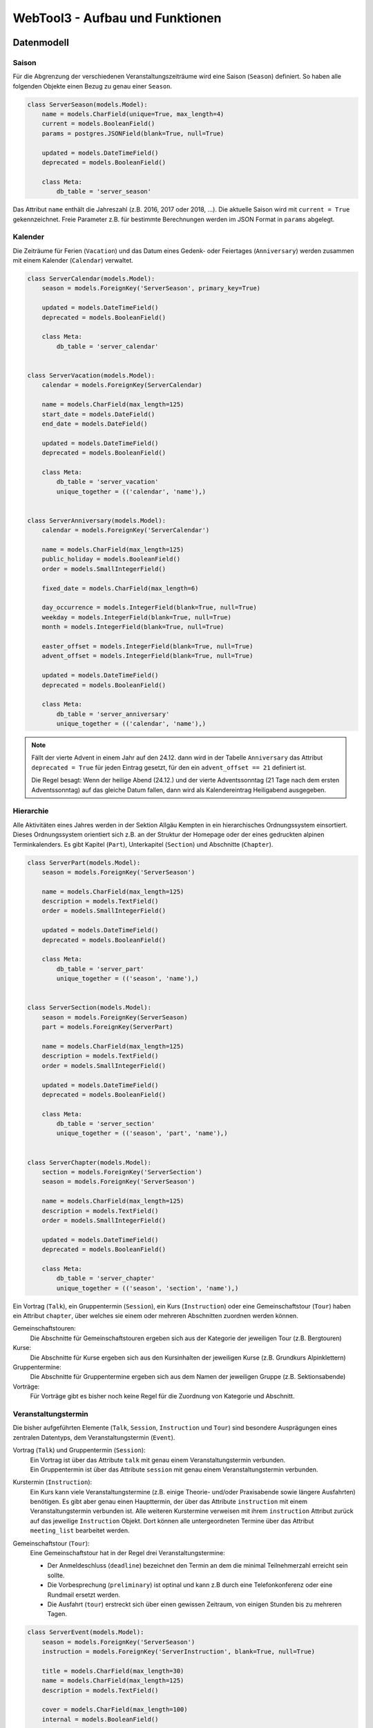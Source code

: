 .. _architecture:

WebTool3 - Aufbau und Funktionen
================================


..
  http://jpadilla.com/post/73791304724/auth-with-json-web-tokens
  
Datenmodell
-----------

Saison
~~~~~~

Für die Abgrenzung der verschiedenen Veranstaltungszeiträume wird eine Saison (``Season``) definiert.
So haben alle folgenden Objekte einen Bezug zu genau einer ``Season``.

.. code-block:: python

    class ServerSeason(models.Model):
        name = models.CharField(unique=True, max_length=4)
        current = models.BooleanField()
        params = postgres.JSONField(blank=True, null=True)

        updated = models.DateTimeField()
        deprecated = models.BooleanField()

        class Meta:
            db_table = 'server_season'

Das Attribut ``name`` enthält die Jahreszahl (z.B. 2016, 2017 oder 2018, ...).
Die aktuelle Saison wird mit ``current = True`` gekennzeichnet.
Freie Parameter z.B. für bestimmte Berechnungen werden im JSON Format in ``params`` abgelegt.

Kalender
~~~~~~~~

Die Zeiträume für Ferien (``Vacation``) und das Datum eines Gedenk- oder Feiertages (``Anniversary``)
werden zusammen mit einem Kalender (``Calendar``) verwaltet.

.. code-block:: python

    class ServerCalendar(models.Model):
        season = models.ForeignKey('ServerSeason', primary_key=True)

        updated = models.DateTimeField()
        deprecated = models.BooleanField()

        class Meta:
            db_table = 'server_calendar'


    class ServerVacation(models.Model):
        calendar = models.ForeignKey(ServerCalendar)

        name = models.CharField(max_length=125)
        start_date = models.DateField()
        end_date = models.DateField()

        updated = models.DateTimeField()
        deprecated = models.BooleanField()

        class Meta:
            db_table = 'server_vacation'
            unique_together = (('calendar', 'name'),)


    class ServerAnniversary(models.Model):
        calendar = models.ForeignKey('ServerCalendar')

        name = models.CharField(max_length=125)
        public_holiday = models.BooleanField()
        order = models.SmallIntegerField()

        fixed_date = models.CharField(max_length=6)

        day_occurrence = models.IntegerField(blank=True, null=True)
        weekday = models.IntegerField(blank=True, null=True)
        month = models.IntegerField(blank=True, null=True)

        easter_offset = models.IntegerField(blank=True, null=True)
        advent_offset = models.IntegerField(blank=True, null=True)

        updated = models.DateTimeField()
        deprecated = models.BooleanField()

        class Meta:
            db_table = 'server_anniversary'
            unique_together = (('calendar', 'name'),)

.. note::
    Fällt der vierte Advent in einem Jahr auf den 24.12. dann wird in der Tabelle ``Anniversary`` das Attribut
    ``deprecated = True`` für jeden Eintrag gesetzt, für den ein ``advent_offset == 21`` definiert ist.

    Die Regel besagt: Wenn der heilige Abend (24.12.) und der vierte Adventssonntag (21 Tage nach dem ersten
    Adventssonntag) auf das gleiche Datum fallen, dann wird als Kalendereintrag Heiligabend ausgegeben.

Hierarchie
~~~~~~~~~~

Alle Aktivitäten eines Jahres werden in der Sektion Allgäu Kempten in ein hierarchisches Ordnungssystem einsortiert.
Dieses Ordnungssystem orientiert sich z.B. an der Struktur der Homepage oder der eines gedruckten alpinen Terminkalenders.
Es gibt Kapitel (``Part``), Unterkapitel (``Section``) und Abschnitte (``Chapter``).

.. code-block:: python

    class ServerPart(models.Model):
        season = models.ForeignKey('ServerSeason')

        name = models.CharField(max_length=125)
        description = models.TextField()
        order = models.SmallIntegerField()

        updated = models.DateTimeField()
        deprecated = models.BooleanField()

        class Meta:
            db_table = 'server_part'
            unique_together = (('season', 'name'),)


    class ServerSection(models.Model):
        season = models.ForeignKey(ServerSeason)
        part = models.ForeignKey(ServerPart)

        name = models.CharField(max_length=125)
        description = models.TextField()
        order = models.SmallIntegerField()

        updated = models.DateTimeField()
        deprecated = models.BooleanField()

        class Meta:
            db_table = 'server_section'
            unique_together = (('season', 'part', 'name'),)


    class ServerChapter(models.Model):
        section = models.ForeignKey('ServerSection')
        season = models.ForeignKey('ServerSeason')

        name = models.CharField(max_length=125)
        description = models.TextField()
        order = models.SmallIntegerField()

        updated = models.DateTimeField()
        deprecated = models.BooleanField()

        class Meta:
            db_table = 'server_chapter'
            unique_together = (('season', 'section', 'name'),)

Ein Vortrag (``Talk``), ein Gruppentermin (``Session``), ein Kurs (``Instruction``) oder eine
Gemeinschaftstour (``Tour``) haben ein Attribut ``chapter``, über welches sie einem oder mehreren Abschnitten zuordnen
werden können.

Gemeinschaftstouren:
    Die Abschnitte für Gemeinschaftstouren ergeben sich aus der Kategorie der jeweiligen Tour (z.B. Bergtouren)
Kurse:
    Die Abschnitte für Kurse ergeben sich aus den Kursinhalten der jeweiligen Kurse (z.B. Grundkurs Alpinklettern)
Gruppentermine:
    Die Abschnitte für Gruppentermine ergeben sich aus dem Namen der jeweiligen Gruppe (z.B. Sektionsabende)
Vorträge:
    Für Vorträge gibt es bisher noch keine Regel für die Zuordnung von Kategorie und Abschnitt.

Veranstaltungstermin
~~~~~~~~~~~~~~~~~~~~

Die bisher aufgeführten Elemente (``Talk``, ``Session``, ``Instruction`` und ``Tour``) sind besondere Ausprägungen
eines zentralen Datentyps, dem Veranstaltungstermin  (``Event``).

Vortrag (``Talk``) und Gruppentermin (``Session``):
    | Ein Vortrag ist über das Attribute ``talk`` mit genau einem Veranstaltungstermin verbunden.
    | Ein Gruppentermin ist über das Attribute ``session`` mit genau einem Veranstaltungstermin verbunden.
Kurstermin (``Instruction``):
    Ein Kurs kann viele Veranstaltungstermine (z.B. einige Theorie- und/oder Praxisabende sowie längere Ausfahrten) benötigen.
    Es gibt aber genau einen Haupttermin, der über das Attribute ``instruction`` mit einem Veranstaltungstermin verbunden ist.
    Alle weiteren Kurstermine verweisen mit ihrem ``instruction`` Attribut zurück auf das jeweilige ``Instruction`` Objekt.
    Dort können alle untergeordneten Termine über das Attribut ``meeting_list`` bearbeitet werden.
Gemeinschaftstour (``Tour``):
    Eine Gemeinschaftstour hat in der Regel drei Veranstaltungstermine:

    * Der Anmeldeschluss (``deadline``) bezeichnet den Termin an dem die minimal Teilnehmerzahl erreicht sein sollte.
    * Die Vorbesprechung (``preliminary``) ist optinal und kann z.B durch eine Telefonkonferenz oder eine Rundmail ersetzt werden.
    * Die Ausfahrt (``tour``) erstreckt sich über einen gewissen Zeitraum, von einigen Stunden bis zu mehreren Tagen.

.. code-block:: python

    class ServerEvent(models.Model):
        season = models.ForeignKey('ServerSeason')
        instruction = models.ForeignKey('ServerInstruction', blank=True, null=True)

        title = models.CharField(max_length=30)
        name = models.CharField(max_length=125)
        description = models.TextField()

        cover = models.CharField(max_length=100)
        internal = models.BooleanField()

        location = models.CharField(max_length=75)
        start_date = models.DateField()
        start_time = models.TimeField(blank=True, null=True)
        approximate = models.ForeignKey(ServerApproximate, blank=True, null=True)
        end_date = models.DateField(blank=True, null=True)
        end_time = models.TimeField(blank=True, null=True)

        link = models.CharField(max_length=200)
        map = models.CharField(max_length=100)

        distal = models.BooleanField()
        rendezvous = models.CharField(max_length=75)
        source = models.CharField(max_length=75)

        public_transport = models.BooleanField()
        distance = models.IntegerField()
        lea = models.BooleanField()

        reference = models.ForeignKey('ServerReference')

        updated = models.DateTimeField()
        deprecated = models.BooleanField()

        class Meta:
            db_table = 'server_event'

Vortrag
~~~~~~~

* Die Teilnehmerzahl kann begrenzt sein. => Buchungscode
* Es können Teilnehmerlisten geführt werden oder Eintritskarten verkauft werden => Buchungscode
* Die Veranstaltung kann auch für nicht Nichtmitglieder offen stehen => verschiedene Tarife

.. code-block:: python

    class ServerTalk(models.Model):
        season = models.ForeignKey(ServerSeason)
        talk = models.ForeignKey(ServerEvent, primary_key=True)

        speaker = models.CharField(max_length=125)
        admission = models.DecimalField(max_digits=6, decimal_places=2)

        state = models.ForeignKey(ServerState)

        updated = models.DateTimeField()
        deprecated = models.BooleanField()

        class Meta:
            db_table = 'server_talk'


    class ServerTalkChapter(models.Model):
        talk = models.ForeignKey(ServerTalk)
        chapter = models.ForeignKey(ServerChapter)

        class Meta:
            db_table = 'server_talk_chapter'
            unique_together = (('talk', 'chapter'),)


    class ServerTalkTariffs(models.Model):
        talk = models.ForeignKey(ServerTalk)
        tariff = models.ForeignKey('ServerTariff')

        class Meta:
            db_table = 'server_talk_tariffs'
            unique_together = (('talk', 'tariff'),)

Grupperntermin
~~~~~~~~~~~~~~

* Es können nur Gruppenmitglieder teilnehmen => Kein Teilnehmerbeitrag
* Es gibt einen Ansprechpartner => ``guide``
* Es kann Unterstützer im Team geben => ``team``
* Jeder Gruppentermin gehört zu einer Gruppe (``Collective``)

.. code-block:: python

    class ServerSession(models.Model):
        collective = models.ForeignKey(ServerCollective)
        session = models.ForeignKey(ServerEvent, primary_key=True)

        guide = models.ForeignKey(ServerGuide)

        fitness = models.ForeignKey(ServerFitness)
        skill = models.ForeignKey('ServerSkill')

        misc_equipment = models.CharField(max_length=75)
        speaker = models.CharField(max_length=125)
        portal = models.CharField(max_length=200)

        state = models.ForeignKey('ServerState')

        updated = models.DateTimeField()
        deprecated = models.BooleanField()

        class Meta:
            db_table = 'server_session'


    class ServerSessionChapter(models.Model):
        session = models.ForeignKey(ServerSession)
        chapter = models.ForeignKey(ServerChapter)

        class Meta:
            db_table = 'server_session_chapter'
            unique_together = (('session', 'chapter'),)


    class ServerSessionEquipments(models.Model):
        session = models.ForeignKey(ServerSession)
        equipment = models.ForeignKey(ServerEquipment)

        class Meta:
            db_table = 'server_session_equipments'
            unique_together = (('session', 'equipment'),)


    class ServerSessionTeam(models.Model):
        session = models.ForeignKey(ServerSession)
        guide = models.ForeignKey(ServerGuide)

        class Meta:
            db_table = 'server_session_team'
            unique_together = (('session', 'guide'),)

Kurs
~~~~

* Die Teilnehmerzahl ist begrenzt. Es werden Teilnehmerlisten geführt => Buchungscode
* Indoorkurse stehen auch Nichtmitgliedern offen => verschiedene Tarife
* Es gibt einen Ansprechpartner => ``guide``
* Es kann Unterstützer im Team geben => ``team``
* Kurse können von Frauen exclusiv für Frauen veranstaltet werden => ``ladies_only``

.. code-block:: python

    class ServerInstruction(models.Model):
        topic = models.ForeignKey('ServerTopic')
        instruction = models.ForeignKey(ServerEvent, primary_key=True)

        guide = models.ForeignKey(ServerGuide)
        ladies_only = models.BooleanField()

        admission = models.DecimalField(max_digits=6, decimal_places=2)
        advances = models.DecimalField(max_digits=6, decimal_places=2)
        advances_info = models.CharField(max_length=75)
        extra_charges = models.CharField(max_length=75)

        min_quantity = models.IntegerField()
        max_quantity = models.IntegerField()
        cur_quantity = models.IntegerField()

        mileage = models.IntegerField()
        calc_budget = models.DecimalField(max_digits=6, decimal_places=2)
        real_costs = models.DecimalField(max_digits=6, decimal_places=2)
        budget_info = postgres.JSONField(blank=True, null=True)

        message = models.TextField()
        comment = models.TextField()

        state = models.ForeignKey('ServerState')

        updated = models.DateTimeField()
        deprecated = models.BooleanField()

        class Meta:
            db_table = 'server_instruction'


    class ServerInstructionChapter(models.Model):
        instruction = models.ForeignKey(ServerInstruction)
        chapter = models.ForeignKey(ServerChapter)

        class Meta:
            db_table = 'server_instruction_chapter'
            unique_together = (('instruction', 'chapter'),)


    class ServerInstructionTeam(models.Model):
        instruction = models.ForeignKey(ServerInstruction)
        guide = models.ForeignKey(ServerGuide)

        class Meta:
            db_table = 'server_instruction_team'
            unique_together = (('instruction', 'guide'),)

Gemeinschaftstour
~~~~~~~~~~~~~~~~~

* Die Teilnehmerzahl ist begrenzt. Es werden Teilnehmerlisten geführt => Buchungscode
* Touren stehen nur Mitgliedern offen => eine Teilnehmergebühr ``admission``
* Es gibt einen Ansprechpartner => ``guide``
* Es kann Unterstützer im Team geben => ``team``
* Die Beherrschung bestimmter Kursinhalte kann notwendige Vorraussetzung für eine Teilnahme sein => ``qualification_list``
* Touren können von Frauen exclusiv für Frauen veranstaltet werden => ``ladies_only``

.. code-block:: python

    class ServerTour(models.Model):
        season = models.ForeignKey(ServerSeason)
        deadline = models.ForeignKey(ServerEvent, unique=True)
        preliminary = models.ForeignKey(ServerEvent, unique=True, blank=True, null=True)
        info = models.CharField(max_length=75)
        tour = models.ForeignKey(ServerEvent, primary_key=True)

        guide = models.ForeignKey(ServerGuide)
        preconditions = models.TextField()
        ladies_only = models.BooleanField()

        skill = models.ForeignKey(ServerSkill)
        fitness = models.ForeignKey(ServerFitness)

        misc_equipment = models.CharField(max_length=75)

        admission = models.DecimalField(max_digits=6, decimal_places=2)
        advances = models.DecimalField(max_digits=6, decimal_places=2)
        advances_info = models.CharField(max_length=75)
        extra_charges = models.CharField(max_length=75)

        min_quantity = models.IntegerField()
        max_quantity = models.IntegerField()
        cur_quantity = models.IntegerField()

        misc_category = models.CharField(max_length=75)
        portal = models.CharField(max_length=200)

        mileage = models.IntegerField()
        calc_budget = models.DecimalField(max_digits=6, decimal_places=2)
        real_costs = models.DecimalField(max_digits=6, decimal_places=2)
        budget_info = postgres.JSONField(blank=True, null=True)

        message = models.TextField()
        comment = models.TextField()

        state = models.ForeignKey(ServerState)

        updated = models.DateTimeField()
        deprecated = models.BooleanField()

        class Meta:
            db_table = 'server_tour'


    class ServerTourCategories(models.Model):
        tour = models.ForeignKey(ServerTour)
        category = models.ForeignKey(ServerCategory)

        class Meta:
            db_table = 'server_tour_categories'
            unique_together = (('tour', 'category'),)


    class ServerTourChapter(models.Model):
        tour = models.ForeignKey(ServerTour)
        chapter = models.ForeignKey(ServerChapter)

        class Meta:
            db_table = 'server_tour_chapter'
            unique_together = (('tour', 'chapter'),)


    class ServerTourEquipments(models.Model):
        tour = models.ForeignKey(ServerTour)
        equipment = models.ForeignKey(ServerEquipment)

        class Meta:
            db_table = 'server_tour_equipments'
            unique_together = (('tour', 'equipment'),)


    class ServerTourQualifications(models.Model):
        tour = models.ForeignKey(ServerTour)
        topic = models.ForeignKey(ServerTopic, models.DO_NOTHIN)

        class Meta:
            db_table = 'server_tour_qualifications'
            unique_together = (('tour', 'topic'),)


    class ServerTourTeam(models.Model):
        tour = models.ForeignKey(ServerTour)
        guide = models.ForeignKey(ServerGuide)

        class Meta:
            db_table = 'server_tour_team'
            unique_together = (('tour', 'guide'),)

Kennung, Kategorie, Buchungscode
~~~~~~~~~~~~~~~~~~~~~~~~~~~~~~~~

Jedem Veranstaltungstermin ist eine eindeutige Kennung (``Reference``) zugeordnet.
Für Touren (``Tour``), Kurse (``Instruction``) und Vorträge (``Talk``) wird diese Kennung als Buchungscode benutzt.
Über die Kennung ist ebenfallse jederm Veranstaltungstermin eine Kategorie (``Category``) zugeordnet.
Aus dieser Angabe leitet sich z.B. ab in welcher Jahreszeit (Winter oder Sommer) eine Veranstaltung stattfinden soll.
Im Winter werden nur Wintersportarten (z.B. Skitouren oder Schneeschuhtouren) angeboten.
Im Sommer werden eben nur Sommersportarten (z.B. Bergtouren oder Touren mit dem Moutainbike) angeboten.

.. code-block:: python

    class ServerCategory(models.Model):
        season = models.ForeignKey('ServerSeason')

        code = models.CharField(max_length=3)
        name = models.CharField(max_length=125)
        order = models.SmallIntegerField()

        tour = models.BooleanField()
        talk = models.BooleanField()
        topic = models.BooleanField()
        collective = models.BooleanField()

        winter = models.BooleanField()
        summer = models.BooleanField()
        climbing = models.BooleanField()

        updated = models.DateTimeField()
        deprecated = models.BooleanField()

        class Meta:
            db_table = 'server_category'
            unique_together = (('season', 'code'), ('season', 'code', 'name'),)


    class ServerReference(models.Model):
        season = models.ForeignKey('ServerSeason')
        category = models.ForeignKey(ServerCategory)

        reference = models.SmallIntegerField()

        updated = models.DateTimeField()
        deprecated = models.BooleanField()

        class Meta:
            db_table = 'server_reference'
            unique_together = (('season', 'reference', 'category'),)

Gruppe
~~~~~~

.. code-block:: python

    class ServerCollective(models.Model):
        season = models.ForeignKey('ServerSeason')
        section = models.ForeignKey('ServerSection')

        title = models.CharField(max_length=30)
        name = models.CharField(max_length=125)
        description = models.TextField()

        cover = models.CharField(max_length=100)
        internal = models.BooleanField()
        order = models.SmallIntegerField()

        updated = models.DateTimeField()
        deprecated = models.BooleanField()

        class Meta:
            db_table = 'server_collective'
            unique_together = (('season', 'title', 'name'),)


    class ServerCollectiveCategories(models.Model):
        collective = models.ForeignKey(ServerCollective)
        category = models.ForeignKey(ServerCategory)

        class Meta:
            db_table = 'server_collective_categories'
            unique_together = (('collective', 'category'),)


    class ServerCollectiveManagers(models.Model):
        collective = models.ForeignKey(ServerCollective)
        guide = models.ForeignKey('ServerGuide')

        class Meta:
            db_table = 'server_collective_managers'
            unique_together = (('collective', 'guide'),)

Abfahrtzeiten
~~~~~~~~~~~~~

.. code-block:: python

    class ServerApproximate(models.Model):
        season = models.ForeignKey('ServerSeason')

        name = models.CharField(max_length=30)
        description = models.TextField()
        start_time = models.TimeField()
        default = models.BooleanField()

        updated = models.DateTimeField()
        deprecated = models.BooleanField()

        class Meta:
            db_table = 'server_approximate'
            unique_together = (('season', 'name'),)

Ausrüstung
~~~~~~~~~~

.. code-block:: python

    class ServerEquipment(models.Model):
        season = models.ForeignKey('ServerSeason')

        code = models.CharField(max_length=10)
        name = models.CharField(max_length=125)
        description = models.TextField()
        default = models.BooleanField()

        updated = models.DateTimeField()
        deprecated = models.BooleanField()

        class Meta:
            db_table = 'server_equipment'
            unique_together = (('season', 'name'), ('season', 'code'),)

Konditionelle Anforderungen
~~~~~~~~~~~~~~~~~~~~~~~~~~~

.. code-block:: python

    class ServerFitness(models.Model):
        season = models.ForeignKey('ServerSeason')

        code = models.CharField(max_length=3)
        default = models.BooleanField()

        updated = models.DateTimeField()
        deprecated = models.BooleanField()

        class Meta:
            db_table = 'server_fitness'
            unique_together = (('season', 'code'),)


    class ServerFitnessdescription(models.Model):
        season = models.ForeignKey('ServerSeason')

        fitness = models.ForeignKey(ServerFitness)
        category = models.ForeignKey(ServerCategory)

        description = models.TextField()

        updated = models.DateTimeField()
        deprecated = models.BooleanField()

        class Meta:
            db_table = 'server_fitnessdescription'
            unique_together = (('season', 'fitness', 'category'),)

Technische Anforderungen
~~~~~~~~~~~~~~~~~~~~~~~~

.. code-block:: python

    class ServerSkill(models.Model):
        season = models.ForeignKey(ServerSeason)

        code = models.CharField(max_length=3)
        default = models.BooleanField()

        updated = models.DateTimeField()
        deprecated = models.BooleanField()

        class Meta:
            db_table = 'server_skill'
            unique_together = (('season', 'code'),)


    class ServerSkilldescription(models.Model):
        season = models.ForeignKey(ServerSeason)

        skill = models.ForeignKey(ServerSkill)
        category = models.ForeignKey(ServerCategory)

        description = models.TextField()

        updated = models.DateTimeField()
        deprecated = models.BooleanField()

        class Meta:
            db_table = 'server_skilldescription'
            unique_together = (('season', 'skill', 'category'),)

Kursinhalt
~~~~~~~~~~

.. code-block:: python

    class ServerTopic(models.Model):
        season = models.ForeignKey(ServerSeason)
        category = models.ForeignKey(ServerCategory)

        title = models.CharField(max_length=30)
        name = models.CharField(max_length=125)
        description = models.TextField()
        cover = models.CharField(max_length=100)

        internal = models.BooleanField()

        misc_equipment = models.CharField(max_length=75)
        preconditions = models.TextField()

        order = models.SmallIntegerField()

        updated = models.DateTimeField()
        deprecated = models.BooleanField()

        class Meta:
            db_table = 'server_topic'


    class ServerTopicEquipments(models.Model):
        topic = models.ForeignKey(ServerTopic)
        equipment = models.ForeignKey(ServerEquipment)

        class Meta:
            db_table = 'server_topic_equipments'
            unique_together = (('topic', 'equipment'),)


    class ServerTopicQualifications(models.Model):
        from_topic = models.ForeignKey(ServerTopic)
        to_topic = models.ForeignKey(ServerTopic)

        class Meta:
            db_table = 'server_topic_qualifications'
            unique_together = (('from_topic', 'to_topic'),)


    class ServerTopicTariffs(models.Model):
        topic = models.ForeignKey(ServerTopic)
        tariff = models.ForeignKey(ServerTariff)

        class Meta:
            db_table = 'server_topic_tariffs'
            unique_together = (('topic', 'tariff'),)

Preisgruppen
~~~~~~~~~~~~

.. code-block:: python

    class ServerTariff(models.Model):
        season = models.ForeignKey(ServerSeason)

        name = models.CharField(max_length=125)
        description = models.TextField()

        multiplier = models.DecimalField(max_digits=6, decimal_places=3)

        order = models.SmallIntegerField()

        updated = models.DateTimeField()
        deprecated = models.BooleanField()

        class Meta:
            db_table = 'server_tariff'
            unique_together = (('season', 'name'),)

Bearbeitungsstände
~~~~~~~~~~~~~~~~~~

.. code-block:: python

    class ServerState(models.Model):
        season = models.ForeignKey(ServerSeason)

        name = models.CharField(max_length=30)
        description = models.TextField()

        default = models.BooleanField()
        public = models.BooleanField()
        canceled = models.BooleanField()
        moved = models.BooleanField()
        unfeasible = models.BooleanField()
        done = models.BooleanField()

        order = models.SmallIntegerField()

        updated = models.DateTimeField()
        deprecated = models.BooleanField()

        class Meta:
            db_table = 'server_state'
            unique_together = (('season', 'name'),)

Trainer
~~~~~~~

.. code-block:: python

    class ServerGuide(models.Model):
        season = models.ForeignKey('ServerSeason')
        user = models.ForeignKey(AuthUser)

        first_name = models.CharField(max_length=30)
        last_name = models.CharField(max_length=30)
        profile = postgres.JSONField(blank=True, null=True)
        portrait = models.CharField(max_length=100)

        email = models.CharField(max_length=254)
        phone = models.CharField(max_length=75)
        mobile = models.CharField(max_length=75)

        unknown = models.BooleanField()

        updated = models.DateTimeField()
        deprecated = models.BooleanField()

        class Meta:
            db_table = 'server_guide'
            unique_together = (('season', 'first_name', 'last_name'),)

Personalverwaltung
------------------

Steckbrief eines Trainers
~~~~~~~~~~~~~~~~~~~~~~~~~

.. code-block:: python

    class ServerProfile(models.Model):
        user = models.ForeignKey(AuthUser, primary_key=True)
        sex = models.SmallIntegerField()
        birth_date = models.DateField(blank=True, null=True)

        phone = models.CharField(max_length=75)
        mobile = models.CharField(max_length=75)

        member_id = models.CharField(unique=True, max_length=13, blank=True, null=True)
        member_year = models.IntegerField(blank=True, null=True)
        integral_member = models.BooleanField()
        member_home = models.CharField(max_length=70)

        note = models.TextField()

        updated = models.DateTimeField()
        deprecated = models.BooleanField()

        class Meta:
            db_table = 'server_profile'

DAV Ausbildungsgänge
~~~~~~~~~~~~~~~~~~~~

.. code-block:: python

    class ServerQualification(models.Model):
        code = models.CharField(unique=True, max_length=10)
        name = models.CharField(max_length=125)
        group = models.ForeignKey('ServerQualificationgroup', blank=True, null=True)

        order = models.SmallIntegerField()

        updated = models.DateTimeField()
        deprecated = models.BooleanField()

        class Meta:
            db_table = 'server_qualification'
            unique_together = (('code', 'group'), ('code', 'name'),)

Gruppierung der Qualifikationen
~~~~~~~~~~~~~~~~~~~~~~~~~~~~~~~

.. code-block:: python

    class ServerQualificationgroup(models.Model):
        name = models.CharField(unique=True, max_length=125)

        order = models.SmallIntegerField()

        updated = models.DateTimeField()
        deprecated = models.BooleanField()

        class Meta:
            db_table = 'server_qualificationgroup'

Qualifikationen eines Trainers
~~~~~~~~~~~~~~~~~~~~~~~~~~~~~~

.. code-block:: python

    class ServerUserqualification(models.Model):
        qualification = models.ForeignKey(ServerQualification)
        user = models.ForeignKey(AuthUser)

        year = models.SmallIntegerField()

        aspirant = models.BooleanField()
        inactive = models.BooleanField()

        note = models.TextField()

        updated = models.DateTimeField()
        deprecated = models.BooleanField()

        class Meta:
            db_table = 'server_userqualification'
            unique_together = (('user', 'qualification', 'year'),)

Fortbildungen eines Trainers
~~~~~~~~~~~~~~~~~~~~~~~~~~~~

.. code-block:: python

    class ServerRetraining(models.Model):
        qualification = models.ForeignKey('ServerUserqualification', blank=True, null=True)

        year = models.IntegerField()
        specific = models.BooleanField()

        description = models.TextField()
        note = models.TextField(blank=True, null=True)

        updated = models.DateTimeField()
        deprecated = models.BooleanField()

        class Meta:
            db_table = 'server_retraining'
